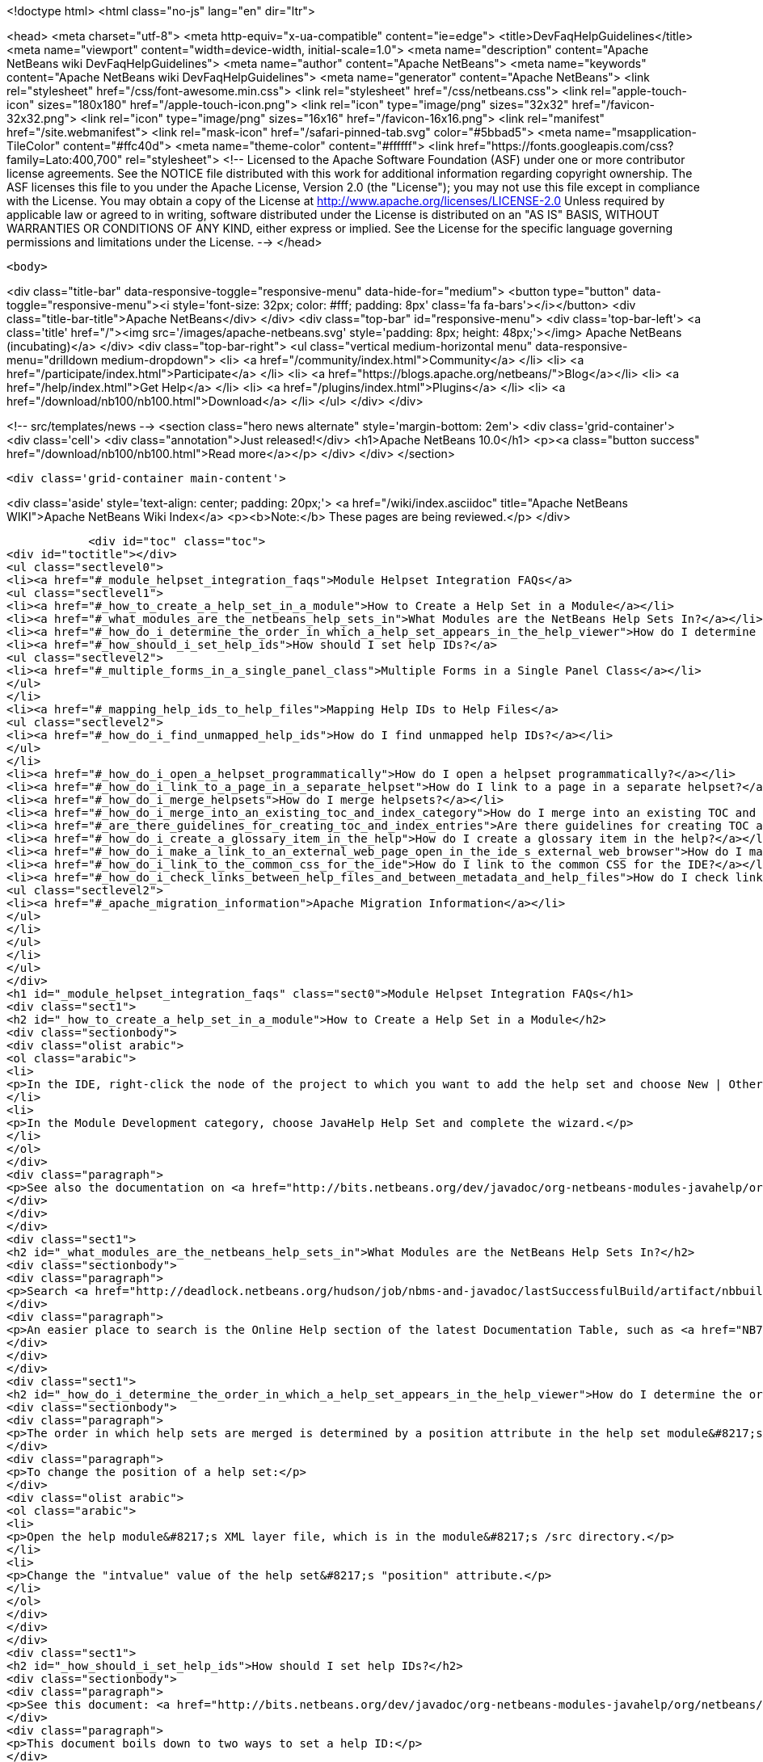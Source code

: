 

<!doctype html>
<html class="no-js" lang="en" dir="ltr">
    
<head>
    <meta charset="utf-8">
    <meta http-equiv="x-ua-compatible" content="ie=edge">
    <title>DevFaqHelpGuidelines</title>
    <meta name="viewport" content="width=device-width, initial-scale=1.0">
    <meta name="description" content="Apache NetBeans wiki DevFaqHelpGuidelines">
    <meta name="author" content="Apache NetBeans">
    <meta name="keywords" content="Apache NetBeans wiki DevFaqHelpGuidelines">
    <meta name="generator" content="Apache NetBeans">
    <link rel="stylesheet" href="/css/font-awesome.min.css">
    <link rel="stylesheet" href="/css/netbeans.css">
    <link rel="apple-touch-icon" sizes="180x180" href="/apple-touch-icon.png">
    <link rel="icon" type="image/png" sizes="32x32" href="/favicon-32x32.png">
    <link rel="icon" type="image/png" sizes="16x16" href="/favicon-16x16.png">
    <link rel="manifest" href="/site.webmanifest">
    <link rel="mask-icon" href="/safari-pinned-tab.svg" color="#5bbad5">
    <meta name="msapplication-TileColor" content="#ffc40d">
    <meta name="theme-color" content="#ffffff">
    <link href="https://fonts.googleapis.com/css?family=Lato:400,700" rel="stylesheet"> 
    <!--
        Licensed to the Apache Software Foundation (ASF) under one
        or more contributor license agreements.  See the NOTICE file
        distributed with this work for additional information
        regarding copyright ownership.  The ASF licenses this file
        to you under the Apache License, Version 2.0 (the
        "License"); you may not use this file except in compliance
        with the License.  You may obtain a copy of the License at
        http://www.apache.org/licenses/LICENSE-2.0
        Unless required by applicable law or agreed to in writing,
        software distributed under the License is distributed on an
        "AS IS" BASIS, WITHOUT WARRANTIES OR CONDITIONS OF ANY
        KIND, either express or implied.  See the License for the
        specific language governing permissions and limitations
        under the License.
    -->
</head>


    <body>
        

<div class="title-bar" data-responsive-toggle="responsive-menu" data-hide-for="medium">
    <button type="button" data-toggle="responsive-menu"><i style='font-size: 32px; color: #fff; padding: 8px' class='fa fa-bars'></i></button>
    <div class="title-bar-title">Apache NetBeans</div>
</div>
<div class="top-bar" id="responsive-menu">
    <div class='top-bar-left'>
        <a class='title' href="/"><img src='/images/apache-netbeans.svg' style='padding: 8px; height: 48px;'></img> Apache NetBeans (incubating)</a>
    </div>
    <div class="top-bar-right">
        <ul class="vertical medium-horizontal menu" data-responsive-menu="drilldown medium-dropdown">
            <li> <a href="/community/index.html">Community</a> </li>
            <li> <a href="/participate/index.html">Participate</a> </li>
            <li> <a href="https://blogs.apache.org/netbeans/">Blog</a></li>
            <li> <a href="/help/index.html">Get Help</a> </li>
            <li> <a href="/plugins/index.html">Plugins</a> </li>
            <li> <a href="/download/nb100/nb100.html">Download</a> </li>
        </ul>
    </div>
</div>


        
<!-- src/templates/news -->
<section class="hero news alternate" style='margin-bottom: 2em'>
    <div class='grid-container'>
        <div class='cell'>
            <div class="annotation">Just released!</div>
            <h1>Apache NetBeans 10.0</h1>
            <p><a class="button success" href="/download/nb100/nb100.html">Read more</a></p>
        </div>
    </div>
</section>

        <div class='grid-container main-content'>
            
<div class='aside' style='text-align: center; padding: 20px;'>
    <a href="/wiki/index.asciidoc" title="Apache NetBeans WIKI">Apache NetBeans Wiki Index</a>
    <p><b>Note:</b> These pages are being reviewed.</p>
</div>

            <div id="toc" class="toc">
<div id="toctitle"></div>
<ul class="sectlevel0">
<li><a href="#_module_helpset_integration_faqs">Module Helpset Integration FAQs</a>
<ul class="sectlevel1">
<li><a href="#_how_to_create_a_help_set_in_a_module">How to Create a Help Set in a Module</a></li>
<li><a href="#_what_modules_are_the_netbeans_help_sets_in">What Modules are the NetBeans Help Sets In?</a></li>
<li><a href="#_how_do_i_determine_the_order_in_which_a_help_set_appears_in_the_help_viewer">How do I determine the order in which a help set appears in the help viewer?</a></li>
<li><a href="#_how_should_i_set_help_ids">How should I set help IDs?</a>
<ul class="sectlevel2">
<li><a href="#_multiple_forms_in_a_single_panel_class">Multiple Forms in a Single Panel Class</a></li>
</ul>
</li>
<li><a href="#_mapping_help_ids_to_help_files">Mapping Help IDs to Help Files</a>
<ul class="sectlevel2">
<li><a href="#_how_do_i_find_unmapped_help_ids">How do I find unmapped help IDs?</a></li>
</ul>
</li>
<li><a href="#_how_do_i_open_a_helpset_programmatically">How do I open a helpset programmatically?</a></li>
<li><a href="#_how_do_i_link_to_a_page_in_a_separate_helpset">How do I link to a page in a separate helpset?</a></li>
<li><a href="#_how_do_i_merge_helpsets">How do I merge helpsets?</a></li>
<li><a href="#_how_do_i_merge_into_an_existing_toc_and_index_category">How do I merge into an existing TOC and index category?</a></li>
<li><a href="#_are_there_guidelines_for_creating_toc_and_index_entries">Are there guidelines for creating TOC and Index entries?</a></li>
<li><a href="#_how_do_i_create_a_glossary_item_in_the_help">How do I create a glossary item in the help?</a></li>
<li><a href="#_how_do_i_make_a_link_to_an_external_web_page_open_in_the_ide_s_external_web_browser">How do I make a link to an external web page open in the IDE&#8217;s external web browser?</a></li>
<li><a href="#_how_do_i_link_to_the_common_css_for_the_ide">How do I link to the common CSS for the IDE?</a></li>
<li><a href="#_how_do_i_check_links_between_help_files_and_between_metadata_and_help_files">How do I check links between help files and between metadata and help files?</a>
<ul class="sectlevel2">
<li><a href="#_apache_migration_information">Apache Migration Information</a></li>
</ul>
</li>
</ul>
</li>
</ul>
</div>
<h1 id="_module_helpset_integration_faqs" class="sect0">Module Helpset Integration FAQs</h1>
<div class="sect1">
<h2 id="_how_to_create_a_help_set_in_a_module">How to Create a Help Set in a Module</h2>
<div class="sectionbody">
<div class="olist arabic">
<ol class="arabic">
<li>
<p>In the IDE, right-click the node of the project to which you want to add the help set and choose New | Other.</p>
</li>
<li>
<p>In the Module Development category, choose JavaHelp Help Set and complete the wizard.</p>
</li>
</ol>
</div>
<div class="paragraph">
<p>See also the documentation on <a href="http://bits.netbeans.org/dev/javadoc/org-netbeans-modules-javahelp/org/netbeans/api/javahelp/doc-files/api.html">NetBeans JavaHelp Integration API</a>.</p>
</div>
</div>
</div>
<div class="sect1">
<h2 id="_what_modules_are_the_netbeans_help_sets_in">What Modules are the NetBeans Help Sets In?</h2>
<div class="sectionbody">
<div class="paragraph">
<p>Search <a href="http://deadlock.netbeans.org/hudson/job/nbms-and-javadoc/lastSuccessfulBuild/artifact/nbbuild/build/generated/layers.txt">http://deadlock.netbeans.org/hudson/job/nbms-and-javadoc/lastSuccessfulBuild/artifact/nbbuild/build/generated/layers.txt</a> for Services/JavaHelp/ to find all current help sets.</p>
</div>
<div class="paragraph">
<p>An easier place to search is the Online Help section of the latest Documentation Table, such as <a href="NB71DocumentationTable#OnlineHelp_Updates.asciidoc">NB71DocumentationTable#OnlineHelp_Updates</a>.</p>
</div>
</div>
</div>
<div class="sect1">
<h2 id="_how_do_i_determine_the_order_in_which_a_help_set_appears_in_the_help_viewer">How do I determine the order in which a help set appears in the help viewer?</h2>
<div class="sectionbody">
<div class="paragraph">
<p>The order in which help sets are merged is determined by a position attribute in the help set module&#8217;s layer file. The higher the number, the lower the position. See the list above for the numbers assigned to the current help sets.</p>
</div>
<div class="paragraph">
<p>To change the position of a help set:</p>
</div>
<div class="olist arabic">
<ol class="arabic">
<li>
<p>Open the help module&#8217;s XML layer file, which is in the module&#8217;s /src directory.</p>
</li>
<li>
<p>Change the "intvalue" value of the help set&#8217;s "position" attribute.</p>
</li>
</ol>
</div>
</div>
</div>
<div class="sect1">
<h2 id="_how_should_i_set_help_ids">How should I set help IDs?</h2>
<div class="sectionbody">
<div class="paragraph">
<p>See this document: <a href="http://bits.netbeans.org/dev/javadoc/org-netbeans-modules-javahelp/org/netbeans/api/javahelp/doc-files/help-guide.html">http://bits.netbeans.org/dev/javadoc/org-netbeans-modules-javahelp/org/netbeans/api/javahelp/doc-files/help-guide.html</a></p>
</div>
<div class="paragraph">
<p>This document boils down to two ways to set a help ID:</p>
</div>
<div class="ulist">
<ul>
<li>
<p>By creating a new HelpCtx object with &lt;pre&gt;new HelpCtx(ThisHelpCtxInstanceId)&lt;/pre&gt;</p>
</li>
<li>
<p>In a property sheet, with a call to &lt;pre&gt;Sheet.Set.setValue("HelpId", "ValueOfThisHelpId")&lt;/pre&gt;</p>
</li>
</ul>
</div>
<div class="paragraph">
<p>The Help id can be any string but the string <em>must be unique throughout your code.</em>
If you are creating a HelpCtx object, you can create the help id dynamically using PanelClassName.class or PanelClassName.getClass(). For example,</p>
</div>
<div class="listingblock">
<div class="content">
<pre class="prettyprint highlight"><code class="language-java" data-lang="java">public class MyBeautifulDialogPanel {
...
    public HelpCtx getHelp() {
        return new HelpCtx(MyBeautifulDialogPanel.class)
    }
}</code></pre>
</div>
</div>
<div class="paragraph">
<p>would return the full class name of MyBeautifulDialogPanel as a help id. Be warned that doing this risks you breaking the help mapping if you ever refactor the class.</p>
</div>
<div class="sect2">
<h3 id="_multiple_forms_in_a_single_panel_class">Multiple Forms in a Single Panel Class</h3>
<div class="paragraph">
<p>Sometimes a single panel class can create multiple forms, using a boolean or an enum. You can dynamically create a separate help id for each of these forms.
For a boolean, use this code, where BaseHelpId is a unique string and booleanVariable is the variable that determines which form is generated:</p>
</div>
<div class="listingblock">
<div class="content">
<pre class="prettyprint highlight"><code class="language-java" data-lang="java">public Help Ctx getHelp() {
    return HelpCtx("BaseHelpId." + booleanVariable);
}</code></pre>
</div>
</div>
<div class="paragraph">
<p>For an enum, use this code, where BaseHelpId is a unique string and the variable enumVariable has been assigned to the enum:</p>
</div>
<div class="listingblock">
<div class="content">
<pre class="prettyprint highlight"><code class="language-java" data-lang="java">public Help Ctx getHelp() {
    switch (enumVariable) {
        case EnumValue1: return new HelpCtx("BaseHelpId.EnumValue1");
        case EnumValue2: return new HelpCtx("BaseHelpId.EnumValue2");
...
        default:
        return new HelpCtx("BaseHelpId.default");
    }
}</code></pre>
</div>
</div>
<div class="paragraph">
<p>In the mapping file, make sure to add a mapping for every value of the enum plus a mapping to default help in the default case where no enum value is set.</p>
</div>
</div>
</div>
</div>
<div class="sect1">
<h2 id="_mapping_help_ids_to_help_files">Mapping Help IDs to Help Files</h2>
<div class="sectionbody">
<div class="paragraph">
<p>Every help set has a Map file. Every help ID should have a unique entry in <em>one and only one</em> help set in your code (A program can have many help sets, as is the case with NetBeans IDE). The entry is a mapID element, and is of the form:</p>
</div>
<div class="listingblock">
<div class="content">
<pre class="prettyprint highlight"><code class="language-java" data-lang="java">&amp;amp;lt;mapID target="UniqueHelpId" url="PathFromMapFileToHelpFileInHelpSet"/&amp;amp;gt;</code></pre>
</div>
</div>
<div class="sect2">
<h3 id="_how_do_i_find_unmapped_help_ids">How do I find unmapped help IDs?</h3>
<div class="paragraph">
<p>You can debug CSH help IDs by running the IDE with:</p>
</div>
<div class="listingblock">
<div class="content">
<pre class="prettyprint highlight"><code class="language-java" data-lang="java">-J-Dorg.netbeans.modules.javahelp.level=100</code></pre>
</div>
</div>
<div class="paragraph">
<p>The IDE then prints the help ID of each component you press F1 on, or of the Help button in a wizard, in the console/log and tells you if the help ID was not found in the map file.</p>
</div>
<div class="paragraph">
<p>You can view the output straight from the IDE. Choose View | IDE Log File.</p>
</div>
<div class="paragraph">
<p>Note: You can add the switch to the NetBeans default switches. Edit INSTALLATION_DIRECTORY/etc/netbeans.conf. If you want to risk editing your .conf file, that is!</p>
</div>
</div>
</div>
</div>
<div class="sect1">
<h2 id="_how_do_i_open_a_helpset_programmatically">How do I open a helpset programmatically?</h2>
<div class="sectionbody">
<div class="paragraph">
<p>Once you have defined a mapID in the map-file</p>
</div>
<div class="listingblock">
<div class="content">
<pre class="prettyprint highlight"><code class="language-xml" data-lang="xml">&lt;map version="2.0"&gt;
    &lt;mapID target="myPluginAboutMapID" url="myplugin-about.html"/&gt;
&lt;/map&gt;</code></pre>
</div>
</div>
<div class="paragraph">
<p>You can open the topic via</p>
</div>
<div class="listingblock">
<div class="content">
<pre class="prettyprint highlight"><code class="language-java" data-lang="java">new HelpCtx("myPluginAboutMapID").display();</code></pre>
</div>
</div>
</div>
</div>
<div class="sect1">
<h2 id="_how_do_i_link_to_a_page_in_a_separate_helpset">How do I link to a page in a separate helpset?</h2>
<div class="sectionbody">
<div class="paragraph">
<p>The best way is to use the nbdocs URL protocol, where the "host name" field is the code name base of the other module, and the rest is a resource path (such as from the src/ or javahelp/ directories in the source project). For example:</p>
</div>
<div class="listingblock">
<div class="content">
<pre class="prettyprint highlight"><code class="language-xml" data-lang="xml">&lt;a href="nbdocs://org.netbeans.modules.db/org/netbeans/modules/db/docs/connectdb.html"&gt;Connecting
to a Database&lt;/a&gt;</code></pre>
</div>
</div>
<div class="paragraph">
<p>When you use this format, the IDE displays an error message if the module is not installed. Otherwise broken inter-helpset links do not do anything in the IDE.</p>
</div>
<div class="paragraph">
<p>The module name should be the name of the module containing the helpset. The name is listed in the OpenIDE-Module property of the module&#8217;s JAR file (minus any /number). The list above gives the abbreviated code name bases of the help modules in the left column.</p>
</div>
</div>
</div>
<div class="sect1">
<h2 id="_how_do_i_merge_helpsets">How do I merge helpsets?</h2>
<div class="sectionbody">
<div class="paragraph">
<p>Helpsets are merged automatically by the IDE&#8217;s master helpset. You don&#8217;t need to specify mergetypes for the views of your helpset.</p>
</div>
</div>
</div>
<div class="sect1">
<h2 id="_how_do_i_merge_into_an_existing_toc_and_index_category">How do I merge into an existing TOC and index category?</h2>
<div class="sectionbody">
<div class="paragraph">
<p>In your TOC file, copy the TOC category structure exactly as it exists in the usersguide module TOC file
(usersguide/javahelp/org/netbeans/modules/usersguide/ide-toc.xml). Then place your listing
in the desired category.</p>
</div>
<div class="paragraph">
<p>For example, say you wanted to list a help file under the Java Project Basics &#8594; Building Java Applications category. You would
enter the following in your TOC file:</p>
</div>
<div class="listingblock">
<div class="content">
<pre class="prettyprint highlight"><code class="language-xml" data-lang="xml">&lt;?xml version='1.0' encoding='ISO-8859-1'  ?&gt;
&lt;!DOCTYPE toc PUBLIC "-//Sun Microsystems Inc.//DTD JavaHelp TOC Version 2.0//EN"
         "link:http://java.sun.com/products/javahelp/toc_2_0.dtd[http://java.sun.com/products/javahelp/toc_2_0.dtd]"&gt;
&lt;toc version="2.0"&gt;
   &lt;tocitem text="Java Project Basics"&gt;
       &lt;tocitem text="Building Java Applications"&gt;
           &lt;tocitem text="My Help File" target="my_target"/&gt;
       &lt;/tocitem&gt;
   &lt;/tocitem&gt;
&lt;/toc&gt;</code></pre>
</div>
</div>
<div class="paragraph">
<p>"My Help File" would get merged in at the end of the topics in the category.</p>
</div>
<div class="paragraph">
<p>The same technique works for indexing. To merge into the "databases" index category, do the following:</p>
</div>
<div class="listingblock">
<div class="content">
<pre class="prettyprint highlight"><code class="language-xml" data-lang="xml">&lt;indexitem text="databases" &gt;
    &lt;indexitem text="MyCoolDB, connecting to" target="connectMyCool"/&gt;
&lt;/indexitem&gt;</code></pre>
</div>
</div>
</div>
</div>
<div class="sect1">
<h2 id="_are_there_guidelines_for_creating_toc_and_index_entries">Are there guidelines for creating TOC and Index entries?</h2>
<div class="sectionbody">
<div class="ulist">
<ul>
<li>
<p>If possible, try to merge your helpset into the existing TOC categories and index categories. For example, if you are developing a server plugin merge it into the Servers and Databases &gt; Servers category.</p>
</li>
<li>
<p>In general, put all of your topics into a TOC category. There should never be individual topic entries as first-level entries in the TOC.</p>
</li>
<li>
<p>Don&#8217;t have your category nodes linked to a topic. If there is a general intro topic for your section, put it as an About page underneath. WRONG:</p>
</li>
</ul>
</div>
<div class="listingblock">
<div class="content">
<pre>&lt;tocitem text="My Cool Plug-in" target="myCoolPlugin"&gt;
   ...
&lt;/tocitem&gt;</pre>
</div>
</div>
<div class="paragraph">
<p>RIGHT:</p>
</div>
<div class="listingblock">
<div class="content">
<pre class="prettyprint highlight"><code class="language-xml" data-lang="xml">&lt;tocitem text="My Cool Plug-in" &gt;
   &lt;tocitem text="About My Cool Plug-in" target="myCoolPlugin"/&gt;
   ...
&lt;/tocitem&gt;</code></pre>
</div>
</div>
</div>
</div>
<div class="sect1">
<h2 id="_how_do_i_create_a_glossary_item_in_the_help">How do I create a glossary item in the help?</h2>
<div class="sectionbody">
<div class="paragraph">
<p>Create the glossary page. The page should have an &lt;h6&gt; title in lower case capitalization, for example:</p>
</div>
<div class="listingblock">
<div class="content">
<pre class="prettyprint highlight"><code class="language-xml" data-lang="xml">&lt;h6&gt;standard project&lt;/h6&gt;
&lt;p&gt;A project that uses an IDE-generated Ant script to compile, run, and debug...</code></pre>
</div>
</div>
<div class="paragraph">
<p><strong>Note</strong> Glossary topics shouldn&#8217;t be listed in the Table of Contents.</p>
</div>
<div class="paragraph">
<p>Use the following syntax to link to the glossary page:</p>
</div>
<div class="listingblock">
<div class="content">
<pre class="prettyprint highlight"><code class="language-xml" data-lang="xml">&lt;object classid="java:com.sun.java.help.impl.JHSecondaryViewer"&gt;
    &lt;!-- Enter the link to the glossary page below--&gt;
    &lt;param name="content" value="../project/csh/glossary_standard.html"&gt;
    &lt;param name="viewerActivator" value="javax.help.LinkLabel"&gt;
    &lt;param name="viewerStyle" value="javax.help.Popup"&gt;
    &lt;param name="viewerSize" value="400,220"&gt;
    &lt;!-- Enter the display text below--&gt;
    &lt;param name="text" value="standard Java project"&gt;
    &lt;param name="textFontSize" value="small"&gt;
    &lt;param name="textFontFamily" value="SansSerif"&gt;
    &lt;param name="textFontStyle" value="italic"&gt;
    &lt;param name="textFontWeight" value="bold"&gt;
    &lt;param name="textColor" value="blue"&gt;
&lt;/object&gt;</code></pre>
</div>
</div>
</div>
</div>
<div class="sect1">
<h2 id="_how_do_i_make_a_link_to_an_external_web_page_open_in_the_ide_s_external_web_browser">How do I make a link to an external web page open in the IDE&#8217;s external web browser?</h2>
<div class="sectionbody">
<div class="paragraph">
<p>Use the following syntax:</p>
</div>
<div class="listingblock">
<div class="content">
<pre class="prettyprint highlight"><code class="language-xml" data-lang="xml">&lt;object classid="java:org.netbeans.modules.javahelp.BrowserDisplayer"&gt;
    &lt;!-- Enter the URL below --&gt;
    &lt;param name="content" value="link:http://www.netbeans.org/kb/41/freeform-config.html[http://www.netbeans.org/kb/41/freeform-config.html]"&gt;
    &lt;!-- Enter the display text below. The &lt;html&gt; and &lt;u&gt; make the text look like a link. --&gt;
    &lt;param name="text" value="&lt;html&gt;&lt;u&gt;link:http://www.netbeans.org/kb/41/freeform-config.html[http://www.netbeans.org/kb/41/freeform-config.html]&lt;/u&gt;&lt;/html&gt;"&gt;
    &lt;param name="textFontSize" value="medium"&gt;
    &lt;param name="textColor" value="blue"&gt;
&lt;/object&gt;</code></pre>
</div>
</div>
<div class="paragraph">
<p><strong>Note</strong> When you view the page outside of !NetBeans, this link will not display or will display as a ???</p>
</div>
</div>
</div>
<div class="sect1">
<h2 id="_how_do_i_link_to_the_common_css_for_the_ide">How do I link to the common CSS for the IDE?</h2>
<div class="sectionbody">
<div class="paragraph">
<p>Each helpset should use the ide.css that is included in the usersguide module. Linking to the common
CSS lets vision-impaired users make changes to the help font and backgroung colors. Use the following link
in your HTML pages:</p>
</div>
<div class="listingblock">
<div class="content">
<pre class="prettyprint highlight"><code class="language-java" data-lang="java">&lt;link rel="StyleSheet"
 href="nbdocs://org.netbeans.modules.usersguide/org/netbeans/modules/usersguide/ide.css"
 type="text/css"&gt;</code></pre>
</div>
</div>
</div>
</div>
<div class="sect1">
<h2 id="_how_do_i_check_links_between_help_files_and_between_metadata_and_help_files">How do I check links between help files and between metadata and help files?</h2>
<div class="sectionbody">
<div class="paragraph">
<p>There are special Ant targets for this purpose that you can run from inside of the IDE.</p>
</div>
<div class="paragraph">
<p>To check links in individual help sets (including links in and validity of metadata files):</p>
</div>
<div class="olist arabic">
<ol class="arabic">
<li>
<p>Make sure that you have the nbbuild module checked out. You get this automatically if you have a clone of the repository.</p>
</li>
<li>
<p>In your help set, right-click the build.xml file for the help set and choose Run Target &gt; check-javahelp. (If you are unsure about which build.xml file applies to the help set, look at the list linked to above to determine the location of the module containing the build.xml file.)</p>
</li>
</ol>
</div>
<div class="paragraph">
<p>To check inter-helpset links:</p>
</div>
<div class="olist arabic">
<ol class="arabic">
<li>
<p>Clone the entire NetBeans main repository.</p>
</li>
<li>
<p>Right-click the 'nbbuild' module&#8217;s build.xml file and choose  Run Target &gt; build-nozip. Now the sources are built. Go get coffee. Do not continue with this procedure unless the build succeeds (see Output window for info).</p>
</li>
<li>
<p>Now, on the build.xml file again, choose Run Target &gt; check-javahelpbin.</p>
</li>
</ol>
</div>
<div class="paragraph">
<p><strong>NOTE</strong> - This latter check is based on built modules. If you make or update changes in the files, you have to rebuild the modules before the changes will be recognized by the link check. Running the check-javahelp target for the module that you have updated does the trick (you do not necessarily have to rebuild the whole IDE).</p>
</div>
<div class="sect2">
<h3 id="_apache_migration_information">Apache Migration Information</h3>
<div class="paragraph">
<p>The content in this page was kindly donated by Oracle Corp. to the
Apache Software Foundation.</p>
</div>
<div class="paragraph">
<p>This page was exported from <a href="http://wiki.netbeans.org/DevFaqHelpGuidelines">http://wiki.netbeans.org/DevFaqHelpGuidelines</a> ,
that was last modified by NetBeans user Markiewb
on 2016-03-05T16:16:11Z.</p>
</div>
<div class="paragraph">
<p><strong>NOTE:</strong> This document was automatically converted to the AsciiDoc format on 2018-02-07, and needs to be reviewed.</p>
</div>
</div>
</div>
</div>
            
<section class='tools'>
    <ul class="menu align-center">
        <li><a title="Facebook" href="https://www.facebook.com/NetBeans"><i class="fa fa-md fa-facebook"></i></a></li>
        <li><a title="Twitter" href="https://twitter.com/netbeans"><i class="fa fa-md fa-twitter"></i></a></li>
        <li><a title="Github" href="https://github.com/apache/incubator-netbeans"><i class="fa fa-md fa-github"></i></a></li>
        <li><a title="YouTube" href="https://www.youtube.com/user/netbeansvideos"><i class="fa fa-md fa-youtube"></i></a></li>
        <li><a title="Slack" href="https://tinyurl.com/netbeans-slack-signup/"><i class="fa fa-md fa-slack"></i></a></li>
        <li><a title="JIRA" href="https://issues.apache.org/jira/projects/NETBEANS/summary"><i class="fa fa-mf fa-bug"></i></a></li>
    </ul>
    <ul class="menu align-center">
        
        <li><a href="https://github.com/apache/incubator-netbeans-website/blob/master/netbeans.apache.org/src/content/wiki/DevFaqHelpGuidelines.asciidoc" title="See this page in github"><i class="fa fa-md fa-edit"></i> See this page in GitHub.</a></li>
    </ul>
</section>

        </div>
        

<div class='grid-container incubator-area' style='margin-top: 64px'>
    <div class='grid-x grid-padding-x'>
        <div class='large-auto cell text-center'>
            <a href="https://www.apache.org/">
                <img style="width: 320px" title="Apache Software Foundation" src="/images/asf_logo_wide.svg" />
            </a>
        </div>
        <div class='large-auto cell text-center'>
            <a href="https://www.apache.org/events/current-event.html">
               <img style="width:234px; height: 60px;" title="Apache Software Foundation current event" src="https://www.apache.org/events/current-event-234x60.png"/>
            </a>
        </div>
    </div>
</div>
<footer>
    <div class="grid-container">
        <div class="grid-x grid-padding-x">
            <div class="large-auto cell">
                
                <h1>About</h1>
                <ul>
                    <li><a href="https://www.apache.org/foundation/thanks.html">Thanks</a></li>
                    <li><a href="https://www.apache.org/foundation/sponsorship.html">Sponsorship</a></li>
                    <li><a href="https://www.apache.org/security/">Security</a></li>
                    <li><a href="https://incubator.apache.org/projects/netbeans.html">Incubation Status</a></li>
                </ul>
            </div>
            <div class="large-auto cell">
                <h1><a href="/community/index.html">Community</a></h1>
                <ul>
                    <li><a href="/community/mailing-lists.html">Mailing lists</a></li>
                    <li><a href="/community/committer.html">Becoming a committer</a></li>
                    <li><a href="/community/events.html">NetBeans Events</a></li>
                    <li><a href="https://www.apache.org/events/current-event.html">Apache Events</a></li>
                    <li><a href="/community/who.html">Who is who</a></li>
                    <li><a href="/community/nekobean.html">NekoBean</a></li>
                </ul>
            </div>
            <div class="large-auto cell">
                <h1><a href="/participate/index.html">Participate</a></h1>
                <ul>
                    <li><a href="/participate/submit-pr.html">Submitting Pull Requests</a></li>
                    <li><a href="/participate/report-issue.html">Reporting Issues</a></li>
                    <li><a href="/participate/netcat.html">NetCAT - Community Acceptance Testing</a></li>
                    <li><a href="/participate/index.html#documentation">Improving the documentation</a></li>
                </ul>
            </div>
            <div class="large-auto cell">
                <h1><a href="/help/index.html">Get Help</a></h1>
                <ul>
                    <li><a href="/help/index.html#documentation">Documentation</a></li>
                    <li><a href="/help/getting-started.html">Platform videos</a></li>
                    <li><a href="/wiki/index.asciidoc">Wiki</a></li>
                    <li><a href="/help/index.html#support">Community Support</a></li>
                    <li><a href="/help/commercial-support.html">Commercial Support</a></li>
                </ul>
            </div>
            <div class="large-auto cell">
                <h1><a href="/download/nb100/nb100.html">Download</a></h1>
                <ul>
                    <li><a href="/download/index.html#releases">Releases</a></li>
                    <ul>
                        <li><a href="/download/nb100/nb100.html">Apache NetBeans 10.0</a></li>
                        <li><a href="/download/nb90/nb90.html">Apache NetBeans 9.0</a></li>
                    </ul>
                    <li><a href="/plugins/index.html">Plugins</a></li>
                    <li><a href="/download/index.html#source">Building from source</a></li>
                    <li><a href="/download/index.html#previous">Previous releases</a></li>
                </ul>
            </div>
        </div>
    </div>
</footer>
<div class='footer-disclaimer'>
    <div class="footer-disclaimer-content">
        <p>Copyright &copy; 2017-2018 <a href="https://www.apache.org">The Apache Software Foundation</a>.</p>
        <p>Licensed under the Apache <a href="https://www.apache.org/licenses/">license</a>, version 2.0</p>
        <p><a href="https://incubator.apache.org/" alt="Apache Incubator"><img src='/images/incubator_feather_egg_logo_bw_crop.png' title='Apache Incubator'></img></a></p>
        <div style='max-width: 40em; margin: 0 auto'>
            <p>Apache NetBeans is an effort undergoing incubation at The Apache Software Foundation (ASF), sponsored by the Apache Incubator. Incubation is required of all newly accepted projects until a further review indicates that the infrastructure, communications, and decision making process have stabilized in a manner consistent with other successful ASF projects. While incubation status is not necessarily a reflection of the completeness or stability of the code, it does indicate that the project has yet to be fully endorsed by the ASF.</p>
            <p>Apache Incubator, Apache, the Apache feather logo, the Apache NetBeans logo, and the Apache Incubator project logo are trademarks of <a href="https://www.apache.org">The Apache Software Foundation</a>.</p>
            <p>Oracle and Java are registered trademarks of Oracle and/or its affiliates.</p>
        </div>
        
    </div>
</div>


        <script src="/js/vendor/jquery-3.2.1.min.js"></script>
        <script src="/js/vendor/what-input.js"></script>
        <script src="/js/vendor/foundation.min.js"></script>
        <script src="/js/netbeans.js"></script>
        <script src="/js/vendor/jquery.colorbox-min.js"></script>
        <script src="https://cdn.rawgit.com/google/code-prettify/master/loader/run_prettify.js"></script>
        <script>
            
            $(function(){ $(document).foundation(); });
        </script>
    </body>
</html>
